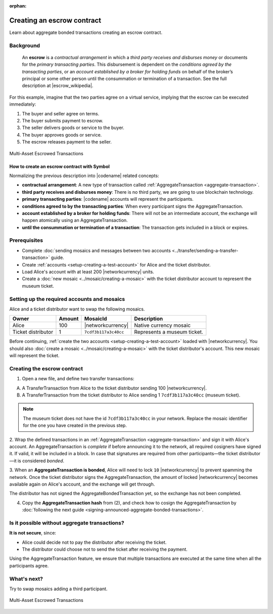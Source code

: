 :orphan:

.. post:: 12 Aug, 2018
    :category: Aggregate Transaction
    :tags: SDK
    :excerpt: 1
    :nocomments:

###########################
Creating an escrow contract
###########################

Learn about aggregate bonded transactions creating an escrow contract.

**********
Background
**********

    An **escrow** is a *contractual arrangement* in which a *third party receives and disburses money*
    or documents for the *primary transacting parties*. This disbursement is dependent on the
    *conditions agreed by the transacting parties*, or an *account established by a broker for holding funds*
    on behalf of the broker’s principal or some other person until the consummation or termination of a transaction. See the full description at |escrow_wikipedia|.

For this example, imagine that the two parties agree on a virtual service, implying that the escrow can be executed immediately:

1. The buyer and seller agree on terms.
2. The buyer submits payment to escrow.
3. The seller delivers goods or service to the buyer.
4. The buyer approves goods or service.
5. The escrow releases payment to the seller.

.. figure:: ../../resources/images/examples/aggregate-escrow-1.png
    :align: center
    :width: 450px

    Multi-Asset Escrowed Transactions

How to create an escrow contract with Symbol
============================================

Normalizing the previous description into |codename| related concepts:

* **contractual arrangement**: A new type of transaction called :ref:`AggregateTransaction <aggregate-transaction>`.

* **third party receives and disburses money**: There is no third party, we are going to use blockchain technology.

* **primary transacting parties**: |codename| accounts will represent the participants.

* **conditions agreed to by the transacting parties**: When every participant signs the AggregateTransaction.

* **account established by a broker for holding funds**: There will not be an intermediate account, the exchange will happen atomically using an AggregateTransaction.

* **until the consummation or termination of a transaction**: The transaction gets included in a block or expires.

*************
Prerequisites
*************

- Complete :doc:`sending mosaics and messages between two accounts <../transfer/sending-a-transfer-transaction>` guide.
- Create :ref:`accounts <setup-creating-a-test-account>` for Alice and the ticket distributor.
- Load Alice's account with at least 200 |networkcurrency| units.
- Create a :doc:`new mosaic <../mosaic/creating-a-mosaic>` with the ticket distributor account to represent the museum ticket.

********************************************
Setting up the required accounts and mosaics
********************************************

Alice and a ticket distributor want to swap the following mosaics.

.. csv-table::
        :header: "Owner", "Amount", "MosaicId", "Description"

        Alice, 100, |networkcurrency|, Native currency mosaic
        Ticket distributor, 1, ``7cdf3b117a3c40cc``, Represents a museum ticket.

Before continuing, :ref:`create the two accounts <setup-creating-a-test-account>` loaded with |networkcurrency|.
You should also :doc:`create a mosaic <../mosaic/creating-a-mosaic>` with the ticket distributor's account.
This new mosaic will represent the ticket.

****************************
Creating the escrow contract
****************************

1. Open a new file, and define two transfer transactions:

A) A TransferTransaction from Alice to the ticket distributor sending 100 |networkcurrency|.

B) A TransferTransaction from the ticket distributor to Alice sending 1 ``7cdf3b117a3c40cc`` (museum ticket).

.. note:: The museum ticket does not have the id ``7cdf3b117a3c40cc`` in your network. Replace the mosaic identifier for the one you have created in the previous step.

.. example-code::

    .. viewsource:: ../../resources/examples/typescript/aggregate/CreatingAnEscrowContractWithAggregateBondedTransaction.ts
        :language: typescript
        :start-after:  /* start block 01 */
        :end-before: /* end block 01 */

    .. viewsource:: ../../resources/examples/typescript/aggregate/CreatingAnEscrowContractWithAggregateBondedTransaction.js
        :language: javascript
        :start-after:  /* start block 01 */
        :end-before: /* end block 01 */

2. Wrap the defined transactions in an :ref:`AggregateTransaction <aggregate-transaction>` and sign it with Alice's account.
An AggregateTransaction is *complete* if before announcing it to the network, all required cosigners have signed it.
If valid, it will be included in a block.
In case that signatures are required from other participants—the ticket distributor—it is considered *bonded*.

.. example-code::

    .. viewsource:: ../../resources/examples/typescript/aggregate/CreatingAnEscrowContractWithAggregateBondedTransaction.ts
        :language: typescript
        :start-after:  /* start block 02 */
        :end-before: /* end block 02 */

    .. viewsource:: ../../resources/examples/typescript/aggregate/CreatingAnEscrowContractWithAggregateBondedTransaction.js
        :language: javascript
        :start-after:  /* start block 02 */
        :end-before: /* end block 02 */

3. When an **AggregateTransaction is bonded**, Alice will need to lock ``10`` |networkcurrency| to prevent spamming the network.
Once the ticket distributor signs the AggregateTransaction, the amount of locked |networkcurrency| becomes available again on Alice's account, and the exchange will get through.

.. example-code::

    .. viewsource:: ../../resources/examples/typescript/aggregate/CreatingAnEscrowContractWithAggregateBondedTransaction.ts
        :language: typescript
        :start-after:  /* start block 03 */
        :end-before: /* end block 03 */

    .. viewsource:: ../../resources/examples/typescript/aggregate/CreatingAnEscrowContractWithAggregateBondedTransaction.js
        :language: javascript
        :start-after:  /* start block 03 */
        :end-before: /* end block 03 */

The distributor has not signed the AggregateBondedTransaction yet, so the exchange has not been completed.

4. Copy the **AggregateTransaction hash** from (2), and check how to cosign the AggregateTransaction by :doc:`following the next guide <signing-announced-aggregate-bonded-transactions>`.

**********************************************
Is it possible without aggregate transactions?
**********************************************

**It is not secure**, since:

- Alice could decide not to pay the distributor after receiving the ticket.
- The distributor could choose not to send the ticket after receiving the payment.

Using the AggregateTransaction feature, we ensure that multiple transactions are executed at the same time when all the participants agree.

************
What's next?
************

Try to swap mosaics adding a third participant.

.. figure:: ../../resources/images/examples/aggregate-escrow-2.png
    :align: center
    :width: 400px

    Multi-Asset Escrowed Transactions

.. |escrow_wikipedia| raw:: html

   <a href="https://en.wikipedia.org/wiki/Escrow" target="_blank">Wikipedia</a>

